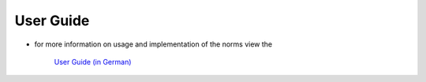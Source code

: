 User Guide
=================================


- for more information on usage and implementation of the norms view the

	`User Guide (in German)  <../html/_static/Raumakustik_user_guide.pdf>`_ 